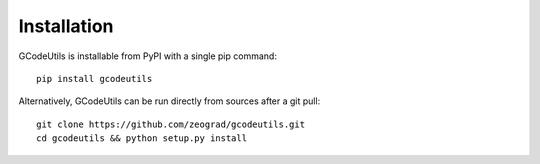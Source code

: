 Installation
------------

GCodeUtils is installable from PyPI with a single pip command::

    pip install gcodeutils

Alternatively, GCodeUtils can be run directly from sources after a git pull::

    git clone https://github.com/zeograd/gcodeutils.git
    cd gcodeutils && python setup.py install

